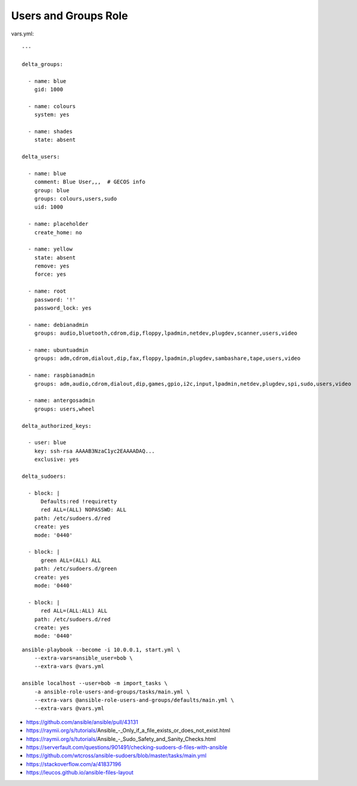 Users and Groups Role
=====================

vars.yml::

    ---

    delta_groups:

      - name: blue
        gid: 1000

      - name: colours
        system: yes

      - name: shades
        state: absent

    delta_users:

      - name: blue
        comment: Blue User,,,  # GECOS info
        group: blue
        groups: colours,users,sudo
        uid: 1000

      - name: placeholder
        create_home: no

      - name: yellow
        state: absent
        remove: yes
        force: yes

      - name: root
        password: '!'
        password_lock: yes

      - name: debianadmin
        groups: audio,bluetooth,cdrom,dip,floppy,lpadmin,netdev,plugdev,scanner,users,video

      - name: ubuntuadmin
        groups: adm,cdrom,dialout,dip,fax,floppy,lpadmin,plugdev,sambashare,tape,users,video

      - name: raspbianadmin
        groups: adm,audio,cdrom,dialout,dip,games,gpio,i2c,input,lpadmin,netdev,plugdev,spi,sudo,users,video

      - name: antergosadmin
        groups: users,wheel

    delta_authorized_keys:

      - user: blue
        key: ssh-rsa AAAAB3NzaC1yc2EAAAADAQ...
        exclusive: yes

    delta_sudoers:

      - block: |
          Defaults:red !requiretty
          red ALL=(ALL) NOPASSWD: ALL
        path: /etc/sudoers.d/red
        create: yes
        mode: '0440'

      - block: |
          green ALL=(ALL) ALL
        path: /etc/sudoers.d/green
        create: yes
        mode: '0440'

      - block: |
          red ALL=(ALL:ALL) ALL
        path: /etc/sudoers.d/red
        create: yes
        mode: '0440'

::

    ansible-playbook --become -i 10.0.0.1, start.yml \
        --extra-vars=ansible_user=bob \
        --extra-vars @vars.yml

    ansible localhost --user=bob -m import_tasks \
        -a ansible-role-users-and-groups/tasks/main.yml \
        --extra-vars @ansible-role-users-and-groups/defaults/main.yml \
        --extra-vars @vars.yml

* https://github.com/ansible/ansible/pull/43131
* https://raymii.org/s/tutorials/Ansible_-_Only_if_a_file_exists_or_does_not_exist.html
* https://raymii.org/s/tutorials/Ansible_-_Sudo_Safety_and_Sanity_Checks.html
* https://serverfault.com/questions/901491/checking-sudoers-d-files-with-ansible
* https://github.com/wtcross/ansible-sudoers/blob/master/tasks/main.yml
* https://stackoverflow.com/a/41837196
* https://leucos.github.io/ansible-files-layout
